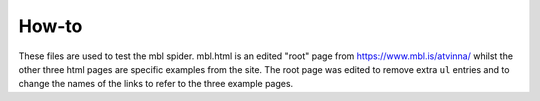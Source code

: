 How-to
======

These files are used to test the mbl spider. mbl.html is an edited "root" page from https://www.mbl.is/atvinna/
whilst the other three html pages are specific examples from the site. The root page was edited to remove extra 
``ul`` entries and to change the names of the links to refer to the three example pages.